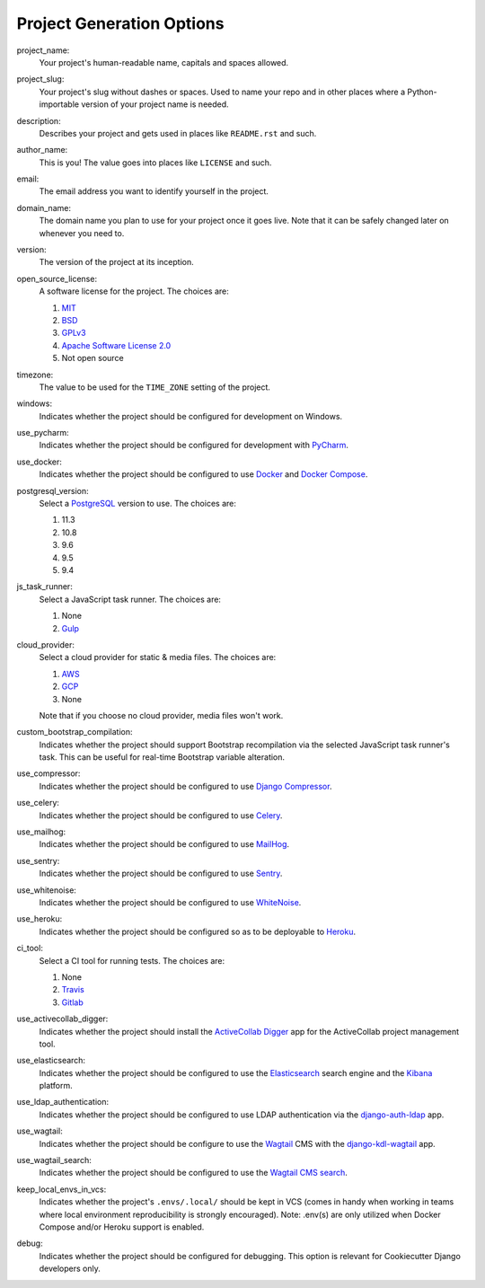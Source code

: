 Project Generation Options
==========================

project_name:
    Your project's human-readable name, capitals and spaces allowed.

project_slug:
    Your project's slug without dashes or spaces. Used to name your repo
    and in other places where a Python-importable version of your project name
    is needed.

description:
    Describes your project and gets used in places like ``README.rst`` and
    such.

author_name:
    This is you! The value goes into places like ``LICENSE`` and such.

email:
    The email address you want to identify yourself in the project.

domain_name:
    The domain name you plan to use for your project once it goes live.
    Note that it can be safely changed later on whenever you need to.

version:
    The version of the project at its inception.

open_source_license:
    A software license for the project. The choices are:

    1. MIT_
    2. BSD_
    3. GPLv3_
    4. `Apache Software License 2.0`_
    5. Not open source

timezone:
    The value to be used for the ``TIME_ZONE`` setting of the project.

windows:
    Indicates whether the project should be configured for development on
    Windows.

use_pycharm:
    Indicates whether the project should be configured for development with
    PyCharm_.

use_docker:
    Indicates whether the project should be configured to use Docker_ and
    `Docker Compose`_.

postgresql_version:
    Select a PostgreSQL_ version to use. The choices are:

    1. 11.3
    2. 10.8
    3. 9.6
    4. 9.5
    5. 9.4

js_task_runner:
    Select a JavaScript task runner. The choices are:

    1. None
    2. Gulp_

cloud_provider:
    Select a cloud provider for static & media files. The choices are:

    1. AWS_
    2. GCP_
    3. None

    Note that if you choose no cloud provider, media files won't work.

custom_bootstrap_compilation:
    Indicates whether the project should support Bootstrap recompilation
    via the selected JavaScript task runner's task. This can be useful
    for real-time Bootstrap variable alteration.

use_compressor:
    Indicates whether the project should be configured to use
    `Django Compressor`_.

use_celery:
    Indicates whether the project should be configured to use Celery_.

use_mailhog:
    Indicates whether the project should be configured to use MailHog_.

use_sentry:
    Indicates whether the project should be configured to use Sentry_.

use_whitenoise:
    Indicates whether the project should be configured to use WhiteNoise_.

use_heroku:
    Indicates whether the project should be configured so as to be deployable
    to Heroku_.

ci_tool:
    Select a CI tool for running tests. The choices are:

    1. None
    2. Travis_
    3. Gitlab_

use_activecollab_digger:
    Indicates whether the project should install the `ActiveCollab Digger`_ app
    for the ActiveCollab project management tool.

use_elasticsearch:
    Indicates whether the project should be configured to use the
    Elasticsearch_ search engine and the Kibana_ platform.

use_ldap_authentication:
    Indicates whether the project should be configured to use LDAP
    authentication via the django-auth-ldap_ app.

use_wagtail:
    Indicates whether the project should be configure to use the Wagtail_ CMS
    with the django-kdl-wagtail_ app.

use_wagtail_search:
    Indicates whether the project should be configured to use the
    `Wagtail CMS search`_.

keep_local_envs_in_vcs:
    Indicates whether the project's ``.envs/.local/`` should be kept in VCS
    (comes in handy when working in teams where local environment
    reproducibility is strongly encouraged).
    Note: .env(s) are only utilized when Docker Compose and/or Heroku support
    is enabled.

debug:
    Indicates whether the project should be configured for debugging.
    This option is relevant for Cookiecutter Django developers only.

.. _MIT: https://opensource.org/licenses/MIT
.. _BSD: https://opensource.org/licenses/BSD-3-Clause
.. _GPLv3: https://www.gnu.org/licenses/gpl.html
.. _Apache Software License 2.0: http://www.apache.org/licenses/LICENSE-2.0

.. _PyCharm: https://www.jetbrains.com/pycharm/

.. _Docker: https://github.com/docker/docker
.. _Docker Compose: https://docs.docker.com/compose/

.. _PostgreSQL: https://www.postgresql.org/docs/

.. _Gulp: https://github.com/gulpjs/gulp

.. _AWS: https://aws.amazon.com/s3/
.. _GCP: https://cloud.google.com/storage/

.. _Django Compressor: https://github.com/django-compressor/django-compressor

.. _Celery: https://github.com/celery/celery

.. _MailHog: https://github.com/mailhog/MailHog

.. _Sentry: https://github.com/getsentry/sentry

.. _WhiteNoise: https://github.com/evansd/whitenoise

.. _Heroku: https://github.com/heroku/heroku-buildpack-python

.. _Travis: https://travis-ci.org/
.. _GitLab: https://docs.gitlab.com/ee/ci/

.. _ActiveCollab Digger: https://github.com/kingsdigitallab/django-activecollab-digger

.. _Elasticsearch: https://www.elastic.co/products/elasticsearch
.. _Kibana: https://www.elastic.co/products/kibana

.. _django-auth-ldap: https://django-auth-ldap.readthedocs.io/

.. _Wagtail: https://wagtail.io/
.. _django-kdl-wagtail: https://github.com/kingsdigitallab/django-kdl-wagtail

.. _Wagtail CMS search: https://docs.wagtail.io/en/v2.7.1/reference/contrib/postgres_search.html
